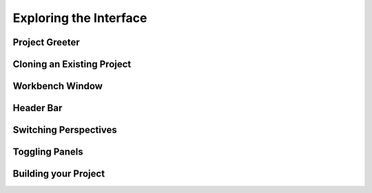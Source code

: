 #######################
Exploring the Interface
#######################

Project Greeter
===============

.. image:: figures/greeter.png
   :width: 555 px
   :align: center

Cloning an Existing Project
===========================

.. image:: figures/clone.png
   :width: 555 px
   :align: center

Workbench Window
================

Header Bar
==========

.. image:: figures/workbench.png
   :align: center

Switching Perspectives
======================

.. image:: figures/perspectives.png
   :width: 249 px

Toggling Panels
===============

.. image:: figures/gearmenu.png
   :width: 215 px

Building your Project
=====================

.. image:: figures/omnibar.png
   :width: 495 px
   :align: center

.. image:: figures/building.png
   :width: 495 px
   :align: center


